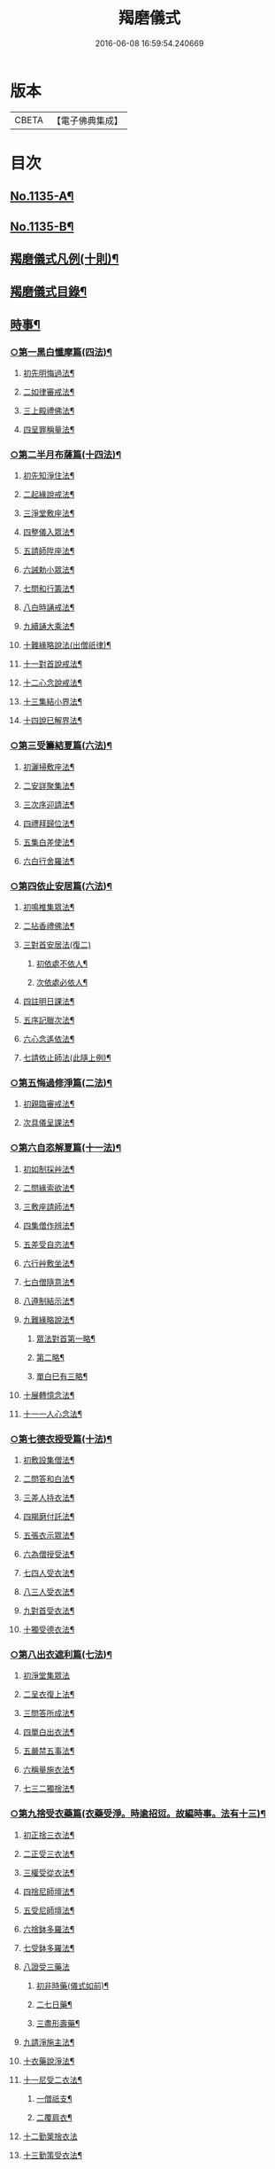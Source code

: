#+TITLE: 羯磨儀式 
#+DATE: 2016-06-08 16:59:54.240669

* 版本
 |     CBETA|【電子佛典集成】|

* 目次
** [[file:KR6k0230_001.txt::001-0745a1][No.1135-A¶]]
** [[file:KR6k0230_001.txt::001-0745b1][No.1135-B¶]]
** [[file:KR6k0230_001.txt::001-0746a7][羯磨儀式凡例(十則)¶]]
** [[file:KR6k0230_001.txt::001-0746c2][羯磨儀式目錄¶]]
** [[file:KR6k0230_001.txt::001-0748c4][時事¶]]
*** [[file:KR6k0230_001.txt::001-0748c5][○第一黑白懺摩篇(四法)¶]]
**** [[file:KR6k0230_001.txt::001-0748c6][初先明悔過法¶]]
**** [[file:KR6k0230_001.txt::001-0749b3][二如律審戒法¶]]
**** [[file:KR6k0230_001.txt::001-0751a4][三上殿禮佛法¶]]
**** [[file:KR6k0230_001.txt::001-0751a16][四呈罪稱量法¶]]
*** [[file:KR6k0230_001.txt::001-0751b14][○第二半月布薩篇(十四法)¶]]
**** [[file:KR6k0230_001.txt::001-0751b15][初先知淨住法¶]]
**** [[file:KR6k0230_001.txt::001-0751c5][二起緣說戒法¶]]
**** [[file:KR6k0230_001.txt::001-0752a17][三淨堂敷座法¶]]
**** [[file:KR6k0230_001.txt::001-0752b9][四整儀入眾法¶]]
**** [[file:KR6k0230_001.txt::001-0752b24][五請師陞座法¶]]
**** [[file:KR6k0230_001.txt::001-0752c6][六誡勅小眾法¶]]
**** [[file:KR6k0230_001.txt::001-0752c21][七問和行籌法¶]]
**** [[file:KR6k0230_001.txt::001-0754c10][八白時誦戒法¶]]
**** [[file:KR6k0230_001.txt::001-0755c2][九續誦大乘法¶]]
**** [[file:KR6k0230_001.txt::001-0757a11][十難緣略說法(出僧祇律)¶]]
**** [[file:KR6k0230_001.txt::001-0757a22][十一對首說戒法¶]]
**** [[file:KR6k0230_001.txt::001-0757b6][十二心念說戒法¶]]
**** [[file:KR6k0230_001.txt::001-0757b10][十三集結小界法¶]]
**** [[file:KR6k0230_001.txt::001-0757b24][十四說巳解界法¶]]
*** [[file:KR6k0230_001.txt::001-0757c13][○第三受籌結夏篇(六法)¶]]
**** [[file:KR6k0230_001.txt::001-0757c14][初灑掃敷座法¶]]
**** [[file:KR6k0230_001.txt::001-0758a6][二安詳聚集法¶]]
**** [[file:KR6k0230_001.txt::001-0758a16][三次序迎請法¶]]
**** [[file:KR6k0230_001.txt::001-0758b6][四禮拜歸位法¶]]
**** [[file:KR6k0230_001.txt::001-0758b18][五集白差使法¶]]
**** [[file:KR6k0230_001.txt::001-0758c6][六白行舍羅法¶]]
*** [[file:KR6k0230_001.txt::001-0759b6][○第四依止安居篇(六法)¶]]
**** [[file:KR6k0230_001.txt::001-0759b7][初鳴椎集眾法¶]]
**** [[file:KR6k0230_001.txt::001-0759b14][二拈香禮佛法¶]]
**** [[file:KR6k0230_001.txt::001-0759c16][三對首安居法(復二)]]
***** [[file:KR6k0230_001.txt::001-0759c17][初依處不依人¶]]
***** [[file:KR6k0230_001.txt::001-0760a16][次依處必依人¶]]
**** [[file:KR6k0230_001.txt::001-0760c2][四註明日課法¶]]
**** [[file:KR6k0230_001.txt::001-0760c9][五序記臘次法¶]]
**** [[file:KR6k0230_001.txt::001-0760c16][六心念遙依法¶]]
**** [[file:KR6k0230_001.txt::001-0760c22][七請依止師法(此隨上例)¶]]
*** [[file:KR6k0230_001.txt::001-0761a10][○第五悔過修淨篇(二法)¶]]
**** [[file:KR6k0230_001.txt::001-0761a11][初親臨審戒法¶]]
**** [[file:KR6k0230_001.txt::001-0761b3][次具儀呈課法¶]]
*** [[file:KR6k0230_001.txt::001-0761b14][○第六自恣解夏篇(十一法)¶]]
**** [[file:KR6k0230_001.txt::001-0761b15][初如制採艸法¶]]
**** [[file:KR6k0230_001.txt::001-0761b20][二問緣索欲法¶]]
**** [[file:KR6k0230_001.txt::001-0761c11][三敷座請師法¶]]
**** [[file:KR6k0230_001.txt::001-0762a10][四集僧作辨法¶]]
**** [[file:KR6k0230_001.txt::001-0762c15][五差受自恣法¶]]
**** [[file:KR6k0230_001.txt::001-0763a5][六行艸敷坐法¶]]
**** [[file:KR6k0230_001.txt::001-0763a16][七白僧隨意法¶]]
**** [[file:KR6k0230_001.txt::001-0763b15][八遵制結示法¶]]
**** [[file:KR6k0230_001.txt::001-0763c4][九難緣略說法¶]]
***** [[file:KR6k0230_001.txt::001-0763c9][眾法對首第一略¶]]
***** [[file:KR6k0230_001.txt::001-0763c14][第二略¶]]
***** [[file:KR6k0230_001.txt::001-0763c18][單白巳有三略¶]]
**** [[file:KR6k0230_001.txt::001-0764a3][十展轉憶念法¶]]
**** [[file:KR6k0230_001.txt::001-0764a11][十一一人心念法¶]]
*** [[file:KR6k0230_001.txt::001-0764a17][○第七德衣授受篇(十法)¶]]
**** [[file:KR6k0230_001.txt::001-0764a18][初敷設集僧法¶]]
**** [[file:KR6k0230_001.txt::001-0764b9][二問答和白法¶]]
**** [[file:KR6k0230_001.txt::001-0764b20][三差人持衣法¶]]
**** [[file:KR6k0230_001.txt::001-0764c9][四羯磨付託法¶]]
**** [[file:KR6k0230_001.txt::001-0764c23][五張衣示眾法¶]]
**** [[file:KR6k0230_001.txt::001-0765a11][六為僧授受法¶]]
**** [[file:KR6k0230_001.txt::001-0765b11][七四人受衣法¶]]
**** [[file:KR6k0230_001.txt::001-0765b24][八三人受衣法¶]]
**** [[file:KR6k0230_001.txt::001-0765c15][九對首受衣法¶]]
**** [[file:KR6k0230_001.txt::001-0765c20][十獨受德衣法¶]]
*** [[file:KR6k0230_001.txt::001-0765c24][○第八出衣遮利篇(七法)¶]]
**** [[file:KR6k0230_001.txt::001-0765c24][初淨堂集眾法]]
**** [[file:KR6k0230_001.txt::001-0766a9][二呈衣復上法¶]]
**** [[file:KR6k0230_001.txt::001-0766a18][三問答所成法¶]]
**** [[file:KR6k0230_001.txt::001-0766b2][四單白出衣法¶]]
**** [[file:KR6k0230_001.txt::001-0766b9][五嚴禁五事法¶]]
**** [[file:KR6k0230_001.txt::001-0766b12][六稱量施衣法¶]]
**** [[file:KR6k0230_001.txt::001-0766b24][七三二獨捨法¶]]
*** [[file:KR6k0230_001.txt::001-0766c4][○第九捨受衣藥篇(衣藥受淨。時逾招愆。故編時事。法有十三)¶]]
**** [[file:KR6k0230_001.txt::001-0766c5][初正捨三衣法¶]]
**** [[file:KR6k0230_001.txt::001-0766c21][二正受三衣法¶]]
**** [[file:KR6k0230_001.txt::001-0767a8][三權受從衣法¶]]
**** [[file:KR6k0230_001.txt::001-0767a21][四捨尼師壇法¶]]
**** [[file:KR6k0230_001.txt::001-0767b5][五受尼師壇法¶]]
**** [[file:KR6k0230_001.txt::001-0767b8][六捨鉢多羅法¶]]
**** [[file:KR6k0230_001.txt::001-0767b10][七受鉢多羅法¶]]
**** [[file:KR6k0230_001.txt::001-0767b13][八證受三藥法]]
***** [[file:KR6k0230_001.txt::001-0767b14][初非時藥(儀式如前)¶]]
***** [[file:KR6k0230_001.txt::001-0767b21][二七日藥¶]]
***** [[file:KR6k0230_001.txt::001-0767c6][三盡形壽藥¶]]
**** [[file:KR6k0230_001.txt::001-0767c15][九請淨施主法¶]]
**** [[file:KR6k0230_001.txt::001-0768a3][十衣藥說淨法¶]]
**** [[file:KR6k0230_001.txt::001-0768a17][十一尼受二衣法¶]]
***** [[file:KR6k0230_001.txt::001-0768a19][一僧祇支¶]]
***** [[file:KR6k0230_001.txt::001-0768a22][二覆肩衣¶]]
**** [[file:KR6k0230_001.txt::001-0768a24][十二勤䇿捨衣法]]
**** [[file:KR6k0230_001.txt::001-0768b6][十三勤策受衣法¶]]
*** [[file:KR6k0230_001.txt::001-0768b9][○第十心念捨受篇(八法)¶]]
**** [[file:KR6k0230_001.txt::001-0768b10][初念捨三衣法¶]]
**** [[file:KR6k0230_001.txt::001-0768b14][二念受三衣法¶]]
**** [[file:KR6k0230_001.txt::001-0768b17][三念捨坐具法(儀式如前)¶]]
**** [[file:KR6k0230_001.txt::001-0768b19][四念受坐具法¶]]
**** [[file:KR6k0230_001.txt::001-0768b21][五念捨應器法¶]]
**** [[file:KR6k0230_001.txt::001-0768b24][六念受應器法]]
**** [[file:KR6k0230_001.txt::001-0768c3][七念受三藥法¶]]
***** [[file:KR6k0230_001.txt::001-0768c6][一非時藥(儀式如前)¶]]
***** [[file:KR6k0230_001.txt::001-0768c9][二七日藥¶]]
***** [[file:KR6k0230_001.txt::001-0768c12][三盡形壽藥¶]]
**** [[file:KR6k0230_001.txt::001-0768c15][八長衣說淨法¶]]
** [[file:KR6k0230_001.txt::001-0769a2][音釋¶]]
*** [[file:KR6k0230_001.txt::001-0769a14][懺摩篇¶]]
*** [[file:KR6k0230_001.txt::001-0770a2][布薩篇¶]]
*** [[file:KR6k0230_001.txt::001-0771a8][受籌篇¶]]
*** [[file:KR6k0230_001.txt::001-0771a16][安居篇¶]]
*** [[file:KR6k0230_001.txt::001-0771a23][自恣篇¶]]
** [[file:KR6k0230_002.txt::002-0771c6][非時事¶]]
*** [[file:KR6k0230_002.txt::002-0771c7][○第一結解諸界篇(七法)¶]]
**** [[file:KR6k0230_002.txt::002-0771c8][初預瞻標相法¶]]
**** [[file:KR6k0230_002.txt::002-0771c20][二集僧結界法]]
**** [[file:KR6k0230_002.txt::002-0772a9][三作前方便法¶]]
**** [[file:KR6k0230_002.txt::002-0772a12][四先結戒場法¶]]
**** [[file:KR6k0230_002.txt::002-0772b9][五正結大界法¶]]
**** [[file:KR6k0230_002.txt::002-0772c23][六量結攝衣法¶]]
**** [[file:KR6k0230_002.txt::002-0773a14][七有緣解界法(三)]]
***** [[file:KR6k0230_002.txt::002-0773a15][先解衣界¶]]
***** [[file:KR6k0230_002.txt::002-0773b4][次解大界¶]]
***** [[file:KR6k0230_002.txt::002-0773b19][後解戒場¶]]
*** [[file:KR6k0230_002.txt::002-0773c5][○第二受日出界篇(其安居受日。有無不定。故類非時。有九法)¶]]
**** [[file:KR6k0230_002.txt::002-0773c6][初鳴椎集眾法¶]]
**** [[file:KR6k0230_002.txt::002-0773c24][二呈情乞假法¶]]
**** [[file:KR6k0230_002.txt::002-0774a9][三問答所成法¶]]
**** [[file:KR6k0230_002.txt::002-0774a17][四稱量允可法¶]]
**** [[file:KR6k0230_002.txt::002-0774b8][五警示出界法¶]]
**** [[file:KR6k0230_002.txt::002-0774b17][六對首受日法¶]]
**** [[file:KR6k0230_002.txt::002-0774c6][七聽受殘夜法¶]]
**** [[file:KR6k0230_002.txt::002-0774c11][八心念受日法¶]]
**** [[file:KR6k0230_002.txt::002-0774c18][九念受殘夜法¶]]
*** [[file:KR6k0230_002.txt::002-0774c23][○第三處分亡物篇(十三法)¶]]
**** [[file:KR6k0230_002.txt::002-0774c24][初如律集眾法¶]]
**** [[file:KR6k0230_002.txt::002-0775a17][二捨物與僧法¶]]
**** [[file:KR6k0230_002.txt::002-0775a24][三集僧答問法¶]]
**** [[file:KR6k0230_002.txt::002-0775b2][四量功賞德法¶]]
**** [[file:KR6k0230_002.txt::002-0775b24][五還施亡物法¶]]
**** [[file:KR6k0230_002.txt::002-0775c13][六差人處分法¶]]
**** [[file:KR6k0230_002.txt::002-0775c24][七羯磨付物法¶]]
**** [[file:KR6k0230_002.txt::002-0776a17][八示物輕重法¶]]
**** [[file:KR6k0230_002.txt::002-0776b12][九稱量估價法¶]]
**** [[file:KR6k0230_002.txt::002-0776c10][十施無衣人法(眾中上坐應白眾云)¶]]
**** [[file:KR6k0230_002.txt::002-0776c23][十一四人直分法¶]]
**** [[file:KR6k0230_002.txt::002-0777a17][十二三二人分法¶]]
**** [[file:KR6k0230_002.txt::002-0777b10][十三心念取物法¶]]
*** [[file:KR6k0230_002.txt::002-0777b15][○第四與覆藏行篇(二種)]]
**** [[file:KR6k0230_002.txt::002-0777b16][初與但覆藏羯磨(十五法)¶]]
***** [[file:KR6k0230_002.txt::002-0777b17][一露罪方便法¶]]
***** [[file:KR6k0230_002.txt::002-0777c23][二鳴椎集眾法¶]]
***** [[file:KR6k0230_002.txt::002-0778a10][三呈白犯緣法¶]]
***** [[file:KR6k0230_002.txt::002-0778a15][四乞允羯磨法¶]]
***** [[file:KR6k0230_002.txt::002-0778a22][五問答所成法¶]]
***** [[file:KR6k0230_002.txt::002-0778a24][六考察從生法¶]]
***** [[file:KR6k0230_002.txt::002-0778b23][七屏除小罪法(三)]]
****** [[file:KR6k0230_002.txt::002-0778b24][先懺從生¶]]
****** [[file:KR6k0230_002.txt::002-0778c10][次懺根本小罪¶]]
****** [[file:KR6k0230_002.txt::002-0778c16][後懺故妄無知二墮¶]]
***** [[file:KR6k0230_002.txt::002-0779a6][八僧與羯磨法¶]]
***** [[file:KR6k0230_002.txt::002-0779a18][九奪五七事法¶]]
***** [[file:KR6k0230_002.txt::002-0779c16][十白僧行行法¶]]
***** [[file:KR6k0230_002.txt::002-0779c24][十一論防八事法]]
***** [[file:KR6k0230_002.txt::002-0780a24][十二布薩白僧法]]
***** [[file:KR6k0230_002.txt::002-0780b11][十三白僧停行法¶]]
***** [[file:KR6k0230_002.txt::002-0780b17][十四代白停行法¶]]
***** [[file:KR6k0230_002.txt::002-0780b24][十五白僧起行法¶]]
**** [[file:KR6k0230_002.txt::002-0780c5][二與覆藏本日治羯磨(二)]]
***** [[file:KR6k0230_002.txt::002-0780c6][初有覆本日治法¶]]
***** [[file:KR6k0230_002.txt::002-0781a12][二無覆本日治法(儀式如前)¶]]
*** [[file:KR6k0230_002.txt::002-0781b10][○第五與摩那埵篇(四種)¶]]
**** [[file:KR6k0230_002.txt::002-0781b11][初與無覆摩那埵羯磨¶]]
**** [[file:KR6k0230_002.txt::002-0781c4][二與有覆摩那埵羯磨(五法)]]
***** [[file:KR6k0230_002.txt::002-0781c5][初先白行滿法¶]]
***** [[file:KR6k0230_002.txt::002-0781c14][二正乞意喜法¶]]
***** [[file:KR6k0230_002.txt::002-0781c22][三當與羯磨法¶]]
***** [[file:KR6k0230_002.txt::002-0782a15][四白僧行行法¶]]
***** [[file:KR6k0230_002.txt::002-0782a24][五日日白僧法]]
**** [[file:KR6k0230_002.txt::002-0782b11][三與摩那埵本日治羯磨¶]]
**** [[file:KR6k0230_002.txt::002-0782c19][四與壞覆藏及壞摩那埵本日治羯磨(儀式如前)¶]]
*** [[file:KR6k0230_002.txt::002-0783b22][○第六行滿出罪篇(五種)¶]]
**** [[file:KR6k0230_002.txt::002-0783b23][初與伹行摩那埵出罪羯磨(五法)¶]]
***** [[file:KR6k0230_002.txt::002-0783c13][初如律集僧法¶]]
***** [[file:KR6k0230_002.txt::002-0783c24][二呈白行滿法¶]]
***** [[file:KR6k0230_002.txt::002-0784a5][三求僧與法法¶]]
***** [[file:KR6k0230_002.txt::002-0784a12][四羯磨[托-七+友]罪法¶]]
***** [[file:KR6k0230_002.txt::002-0784a24][五開導守持法¶]]
**** [[file:KR6k0230_002.txt::002-0784b8][二與不壞覆藏不壞摩那埵出罪羯磨¶]]
**** [[file:KR6k0230_002.txt::002-0784c11][三與壞覆藏及壞摩那埵出罪羯磨¶]]
**** [[file:KR6k0230_002.txt::002-0785b20][四與壞覆藏不壞摩那埵出罪羯磨¶]]
**** [[file:KR6k0230_002.txt::002-0785b24][五與不壞覆藏壞摩那埵出罪羯磨¶]]
*** [[file:KR6k0230_002.txt::002-0785c5][○第七懺偷蘭遮篇(三品)¶]]
**** [[file:KR6k0230_002.txt::002-0785c5][初上品僧中懺(九法)]]
***** [[file:KR6k0230_002.txt::002-0785c6][一露罪集僧法¶]]
***** [[file:KR6k0230_002.txt::002-0785c19][二從僧乞懺法(大眾合掌。犯者乞言)¶]]
***** [[file:KR6k0230_002.txt::002-0785c24][三請師懺悔法¶]]
***** [[file:KR6k0230_002.txt::002-0786a6][四答問所成法¶]]
***** [[file:KR6k0230_002.txt::002-0786a8][五白僧忍可法(禮儀如上)¶]]
***** [[file:KR6k0230_002.txt::002-0786a14][六檢校八品法¶]]
***** [[file:KR6k0230_002.txt::002-0786b15][七屏除小罪法(二則)]]
****** [[file:KR6k0230_002.txt::002-0786b16][先懺從生¶]]
****** [[file:KR6k0230_002.txt::002-0786b24][次懺根本¶]]
***** [[file:KR6k0230_002.txt::002-0786c5][八懺主回復法¶]]
***** [[file:KR6k0230_002.txt::002-0786c7][九正懺偷蘭法¶]]
**** [[file:KR6k0230_002.txt::002-0786c21][二中品向四比丘懺(二法)¶]]
***** [[file:KR6k0230_002.txt::002-0787a9][初禮請懺主法¶]]
***** [[file:KR6k0230_002.txt::002-0787a14][次懺主白眾法¶]]
**** [[file:KR6k0230_002.txt::002-0787a23][三下品對一比丘懺¶]]
*** [[file:KR6k0230_002.txt::002-0787b4][○第八懺波逸提篇(二種)¶]]
**** [[file:KR6k0230_002.txt::002-0787b4][先懺畜長離衣二捨墮(十六法)]]
***** [[file:KR6k0230_002.txt::002-0787b5][初乞求露罪法¶]]
***** [[file:KR6k0230_002.txt::002-0787c3][二知時集眾法¶]]
***** [[file:KR6k0230_002.txt::002-0787c14][三呈白犯緣法¶]]
***** [[file:KR6k0230_002.txt::002-0787c18][四捨本犯財法(二)]]
****** [[file:KR6k0230_002.txt::002-0787c19][初定捨法¶]]
****** [[file:KR6k0230_002.txt::002-0787c24][次不定捨法¶]]
***** [[file:KR6k0230_002.txt::002-0788a12][五從僧乞懺法¶]]
***** [[file:KR6k0230_002.txt::002-0788a24][六集僧作辨法]]
***** [[file:KR6k0230_002.txt::002-0788b3][七受請白僧法¶]]
***** [[file:KR6k0230_002.txt::002-0788b10][八考察從生法¶]]
***** [[file:KR6k0230_002.txt::002-0788c21][九屏除小罪法(三)]]
****** [[file:KR6k0230_002.txt::002-0788c22][先請突吉羅懺悔主(儀式如前)¶]]
****** [[file:KR6k0230_002.txt::002-0789a2][次懺從生罪¶]]
****** [[file:KR6k0230_002.txt::002-0789a10][後懺三根本小罪¶]]
***** [[file:KR6k0230_002.txt::002-0789a18][十僧中捨墮法¶]]
***** [[file:KR6k0230_002.txt::002-0789b6][十一開導責心法¶]]
***** [[file:KR6k0230_002.txt::002-0789c7][十二即座還衣法¶]]
***** [[file:KR6k0230_002.txt::002-0790a6][十三有緣轉付法¶]]
***** [[file:KR6k0230_002.txt::002-0790a20][十四經宿還衣法¶]]
***** [[file:KR6k0230_002.txt::002-0790b5][十五四三人懺法¶]]
***** [[file:KR6k0230_002.txt::002-0790b21][十六對首懺衣法¶]]
**** [[file:KR6k0230_002.txt::002-0790c8][後懺故妄語非時食二單墮(三法)]]
***** [[file:KR6k0230_002.txt::002-0790c9][先懺從生法¶]]
***** [[file:KR6k0230_002.txt::002-0790c17][次悔默妄語¶]]
***** [[file:KR6k0230_002.txt::002-0790c21][後捨本墮法¶]]
*** [[file:KR6k0230_002.txt::002-0791a3][○第九懺可呵法篇(二法)¶]]
**** [[file:KR6k0230_002.txt::002-0791a4][初分別罪體法¶]]
**** [[file:KR6k0230_002.txt::002-0791a13][次請師悔過法¶]]
*** [[file:KR6k0230_002.txt::002-0791a20][○第十懺突吉羅篇(二法)¶]]
**** [[file:KR6k0230_002.txt::002-0791a21][初除故作法¶]]
**** [[file:KR6k0230_002.txt::002-0791b12][次除悞作法¶]]
** [[file:KR6k0230_002.txt::002-0791c12][No.1135-C¶]]
** [[file:KR6k0230_002.txt::002-0792a5][音釋¶]]

* 卷
[[file:KR6k0230_001.txt][羯磨儀式 1]]
[[file:KR6k0230_002.txt][羯磨儀式 2]]

